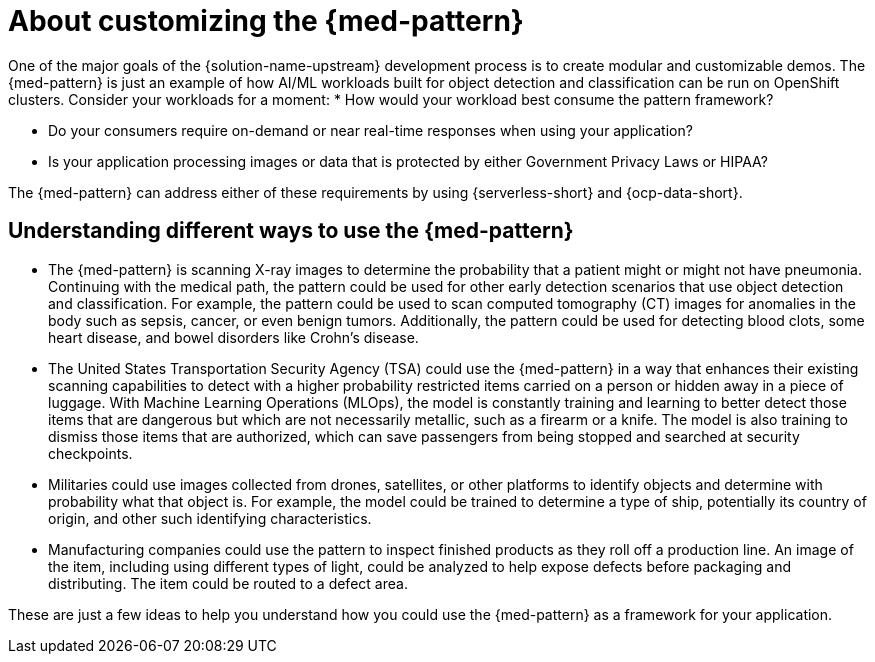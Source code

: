 :_content-type: CONCEPT
:imagesdir: ../../images

[id="about-customizing-pattern-med"]
= About customizing the {med-pattern}

One of the major goals of the {solution-name-upstream} development process is to create modular and customizable demos. The {med-pattern} is just an example of how AI/ML workloads built for object detection and classification can be run on OpenShift clusters. Consider your workloads for a moment:
* How would your workload best consume the pattern framework?

* Do your consumers require on-demand or near real-time responses when using your application?

* Is your application processing images or data that is protected by either Government Privacy Laws or HIPAA?

The {med-pattern} can address either of these requirements by using  {serverless-short} and {ocp-data-short}.

[id="understanding-different-ways-to-use-med-pattern"]
== Understanding different ways to use the {med-pattern}

* The {med-pattern} is scanning X-ray images to determine the probability that a patient might or might not have pneumonia. Continuing with the medical path, the pattern could be used for other early detection scenarios that use object detection and classification. For example, the pattern could be used to scan computed tomography (CT) images for anomalies in the body such as sepsis, cancer, or even benign tumors. Additionally, the pattern could be used for detecting blood clots, some heart disease, and bowel disorders like Crohn's disease.
* The United States Transportation Security Agency (TSA) could use the {med-pattern} in a way that enhances their existing scanning capabilities to detect with a higher probability restricted items carried on a person or hidden away in a piece of luggage. With Machine Learning Operations (MLOps), the model is constantly training and learning to better detect those items that are dangerous but which are not necessarily metallic, such as a firearm or a knife. The model is also training to dismiss those items that are authorized, which can save passengers from being stopped and searched at security checkpoints.
* Militaries could use images collected from drones, satellites, or other platforms to identify objects and determine with probability what that object is. For example, the model could be trained to determine a type of ship, potentially its country of origin, and other such identifying characteristics.
* Manufacturing companies could use the pattern to inspect finished products as they roll off a production line. An image of the item, including using different types of light, could be analyzed to help expose defects before packaging and distributing. The item could be routed to a defect area.

These are just a few ideas to help you understand how you could use the {med-pattern} as a framework for your application.
